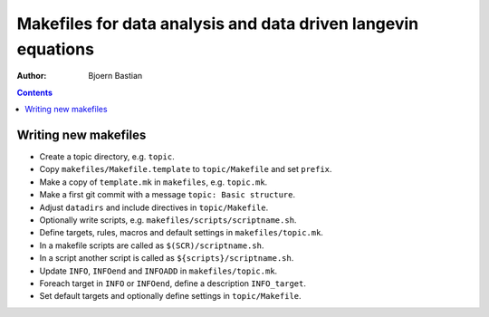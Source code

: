.. -*- coding: utf-8 -*-

==============================================================
Makefiles for data analysis and data driven langevin equations
==============================================================
:Author: Bjoern Bastian

.. Contents::

Writing new makefiles
=====================
- Create a topic directory, e.g. ``topic``.
- Copy ``makefiles/Makefile.template`` to ``topic/Makefile`` and set ``prefix``.
- Make a copy of ``template.mk`` in ``makefiles``, e.g. ``topic.mk``.
- Make a first git commit with a message ``topic: Basic structure``.
- Adjust ``datadirs`` and include directives in ``topic/Makefile``.
- Optionally write scripts, e.g. ``makefiles/scripts/scriptname.sh``.
- Define targets, rules, macros and default settings in ``makefiles/topic.mk``.
- In a makefile scripts are called as ``$(SCR)/scriptname.sh``.
- In a script another script is called as ``${scripts}/scriptname.sh``.
- Update ``INFO``, ``INFOend`` and ``INFOADD`` in ``makefiles/topic.mk``.
- Foreach target in ``INFO`` or ``INFOend``, define a description ``INFO_target``.
- Set default targets and optionally define settings in ``topic/Makefile``.
